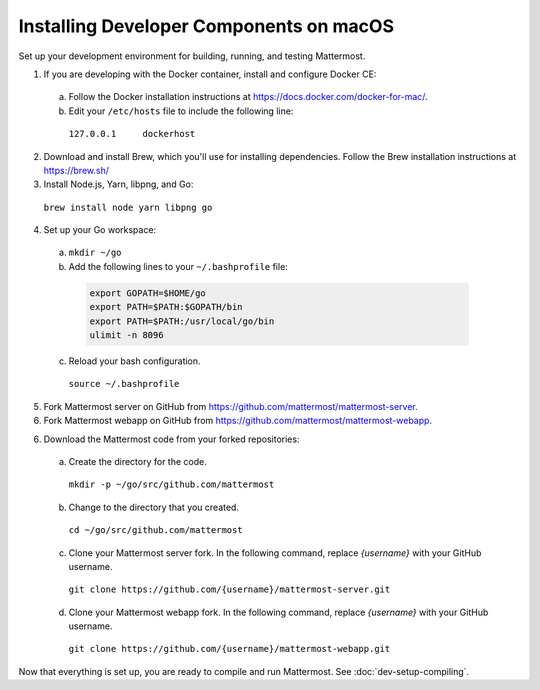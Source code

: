 .. _dev-setup-osx:

Installing Developer Components on macOS
========================================

Set up your development environment for building, running, and testing Mattermost.

1. If you are developing with the Docker container, install and configure Docker CE:

  a. Follow the Docker installation instructions at https://docs.docker.com/docker-for-mac/.

  b. Edit your ``/etc/hosts`` file to include the following line:

    ``127.0.0.1     dockerhost``

2. Download and install Brew, which you'll use for installing dependencies. Follow the Brew installation instructions at https://brew.sh/

3. Install Node.js, Yarn, libpng, and Go:

  ``brew install node yarn libpng go``

4. Set up your Go workspace:

  a. ``mkdir ~/go``

  b. Add the following lines to your ``~/.bashprofile`` file:

    .. code-block:: bash

      export GOPATH=$HOME/go
      export PATH=$PATH:$GOPATH/bin
      export PATH=$PATH:/usr/local/go/bin
      ulimit -n 8096

  c. Reload your bash configuration.

    ``source ~/.bashprofile``

5. Fork Mattermost server on GitHub from https://github.com/mattermost/mattermost-server.

6. Fork Mattermost webapp on GitHub from https://github.com/mattermost/mattermost-webapp.

6. Download the Mattermost code from your forked repositories:

  a. Create the directory for the code.

    ``mkdir -p ~/go/src/github.com/mattermost``

  b. Change to the directory that you created.

    ``cd ~/go/src/github.com/mattermost``

  c. Clone your Mattermost server fork. In the following command, replace *{username}* with your GitHub username.

    ``git clone https://github.com/{username}/mattermost-server.git``

  d. Clone your Mattermost webapp fork. In the following command, replace *{username}* with your GitHub username.

    ``git clone https://github.com/{username}/mattermost-webapp.git``

Now that everything is set up, you are ready to compile and run Mattermost. See :doc:`dev-setup-compiling`.
